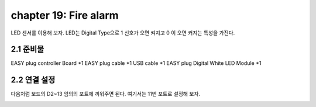 chapter 19: Fire alarm
==============================================

LED 센서를 이용해 보자.
LED는 Digital Type으로 1 신호가 오면 켜지고 0 이 오면 커지는 특성을 가진다.

.. image:: ./img/chapter2-1.png


2.1 준비물
-------------------------

EASY plug controller Board *1
EASY plug cable *1
USB cable *1
EASY plug Digital White LED Module *1



2.2 연결 설정
------------------------

다음처럼 보드의 D2~13 임의의 포트에 끼워주면 된다.
여기서는 11번 포트로 설정해 보자.


.. image:: ./img/chapter2-2.png
















